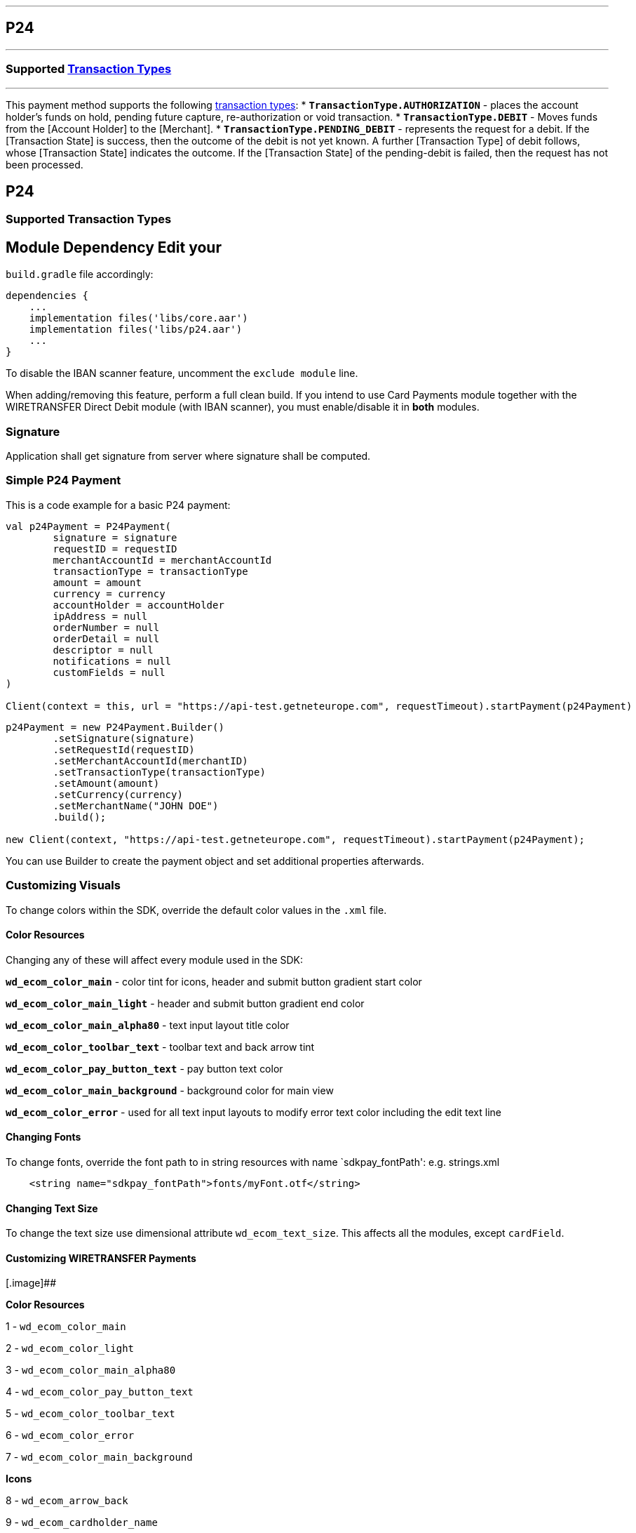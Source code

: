 [#MobilePaymentSDK_Android_P24]
---
== *P24*
---
=== Supported https://docs.getneteurope.com/AppendixB.html[Transaction Types]
---
This payment method supports the following
https://docs.getneteurope.com/AppendixB.html[transaction
types]:
* *`TransactionType.AUTHORIZATION`* - places the account holder’s funds on hold, pending future capture, re-authorization or void transaction.
* *`TransactionType.DEBIT`* - Moves funds from the [Account Holder] to the [Merchant].
* *`TransactionType.PENDING_DEBIT`* - represents the request for a debit. If the [Transaction State] is success, then the outcome of the debit is not yet known. A further [Transaction Type] of debit follows, whose [Transaction State] indicates the outcome. If the [Transaction State] of the pending-debit is failed, then the request has not been processed.

== P24

=== Supported Transaction Types

## Module Dependency Edit your
`build.gradle` file accordingly:

[source,java]
---- 
dependencies {
    ...
    implementation files('libs/core.aar')
    implementation files('libs/p24.aar')
    ...
}
----

To disable the IBAN scanner feature, uncomment the `exclude module`
line.

When adding/removing this feature, perform a full clean build. If you
intend to use Card Payments module together with the WIRETRANSFER Direct Debit
module (with IBAN scanner), you must enable/disable it in *both*
modules.

=== Signature

Application shall get signature from server where signature shall be
computed.

=== Simple P24 Payment

This is a code example for a basic P24 payment:

[source,kotlin]
----
val p24Payment = P24Payment(
        signature = signature
        requestID = requestID
        merchantAccountId = merchantAccountId
        transactionType = transactionType
        amount = amount
        currency = currency
        accountHolder = accountHolder
        ipAddress = null
        orderNumber = null
        orderDetail = null
        descriptor = null
        notifications = null
        customFields = null
)
 
Client(context = this, url = "https://api-test.getneteurope.com", requestTimeout).startPayment(p24Payment)
----

[source,java]
----
p24Payment = new P24Payment.Builder()
        .setSignature(signature)
        .setRequestId(requestID)
        .setMerchantAccountId(merchantID)
        .setTransactionType(transactionType)
        .setAmount(amount)
        .setCurrency(currency)
        .setMerchantName("JOHN DOE")
        .build();
 
new Client(context, "https://api-test.getneteurope.com", requestTimeout).startPayment(p24Payment);
----

You can use Builder to create the payment object and set additional
properties afterwards.

=== Customizing Visuals

To change colors within the SDK, override the default color values in
the `.xml` file.

==== Color Resources

Changing any of these will affect every module used in the SDK:

*`wd_ecom_color_main`* - color tint for icons, header and submit button
gradient start color

*`wd_ecom_color_main_light`* - header and submit button gradient end
color

*`wd_ecom_color_main_alpha80`* - text input layout title color

*`wd_ecom_color_toolbar_text`* - toolbar text and back arrow tint

*`wd_ecom_color_pay_button_text`* - pay button text color

*`wd_ecom_color_main_background`* - background color for main view

*`wd_ecom_color_error`* - used for all text input layouts to modify
error text color including the edit text line

==== Changing Fonts

To change fonts, override the font path to in string resources with name
`sdkpay_fontPath': e.g. strings.xml

....
    <string name="sdkpay_fontPath">fonts/myFont.otf</string>
....

==== Changing Text Size

To change the text size use dimensional attribute `wd_ecom_text_size`.
This affects all the modules, except `cardField`.

==== Customizing WIRETRANSFER Payments

[.image]##

*Color Resources*

1 - `wd_ecom_color_main`

2 - `wd_ecom_color_light`

3 - `wd_ecom_color_main_alpha80`

4 - `wd_ecom_color_pay_button_text`

5 - `wd_ecom_color_toolbar_text`

6 - `wd_ecom_color_error`

7 - `wd_ecom_color_main_background`

*Icons*

8 - `wd_ecom_arrow_back`

9 - `wd_ecom_cardholder_name`

10 - `wd_ecom_iban_3`

11 - `wd_ecom_camera_blue`